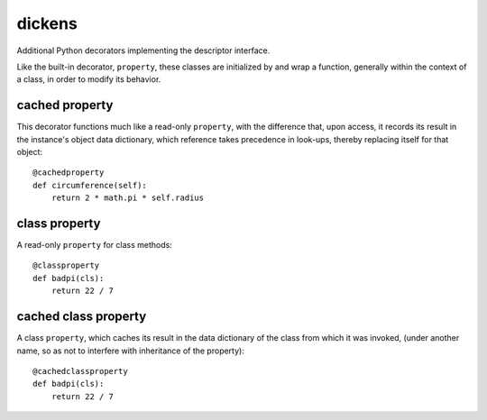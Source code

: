 =======
dickens
=======

Additional Python decorators implementing the descriptor interface.

Like the built-in decorator, ``property``, these classes are initialized by and wrap a function, generally within the context of a class, in order to modify its behavior.

cached property
---------------

This decorator functions much like a read-only ``property``, with the difference that, upon access, it records its result in the instance's object data dictionary, which reference takes precedence in look-ups, thereby replacing itself for that object::

    @cachedproperty
    def circumference(self):
        return 2 * math.pi * self.radius

class property
--------------

A read-only ``property`` for class methods::

    @classproperty
    def badpi(cls):
        return 22 / 7

cached class property
---------------------

A class ``property``, which caches its result in the data dictionary of the class from which it was invoked, (under another name, so as not to interfere with inheritance of the property)::

    @cachedclassproperty
    def badpi(cls):
        return 22 / 7
